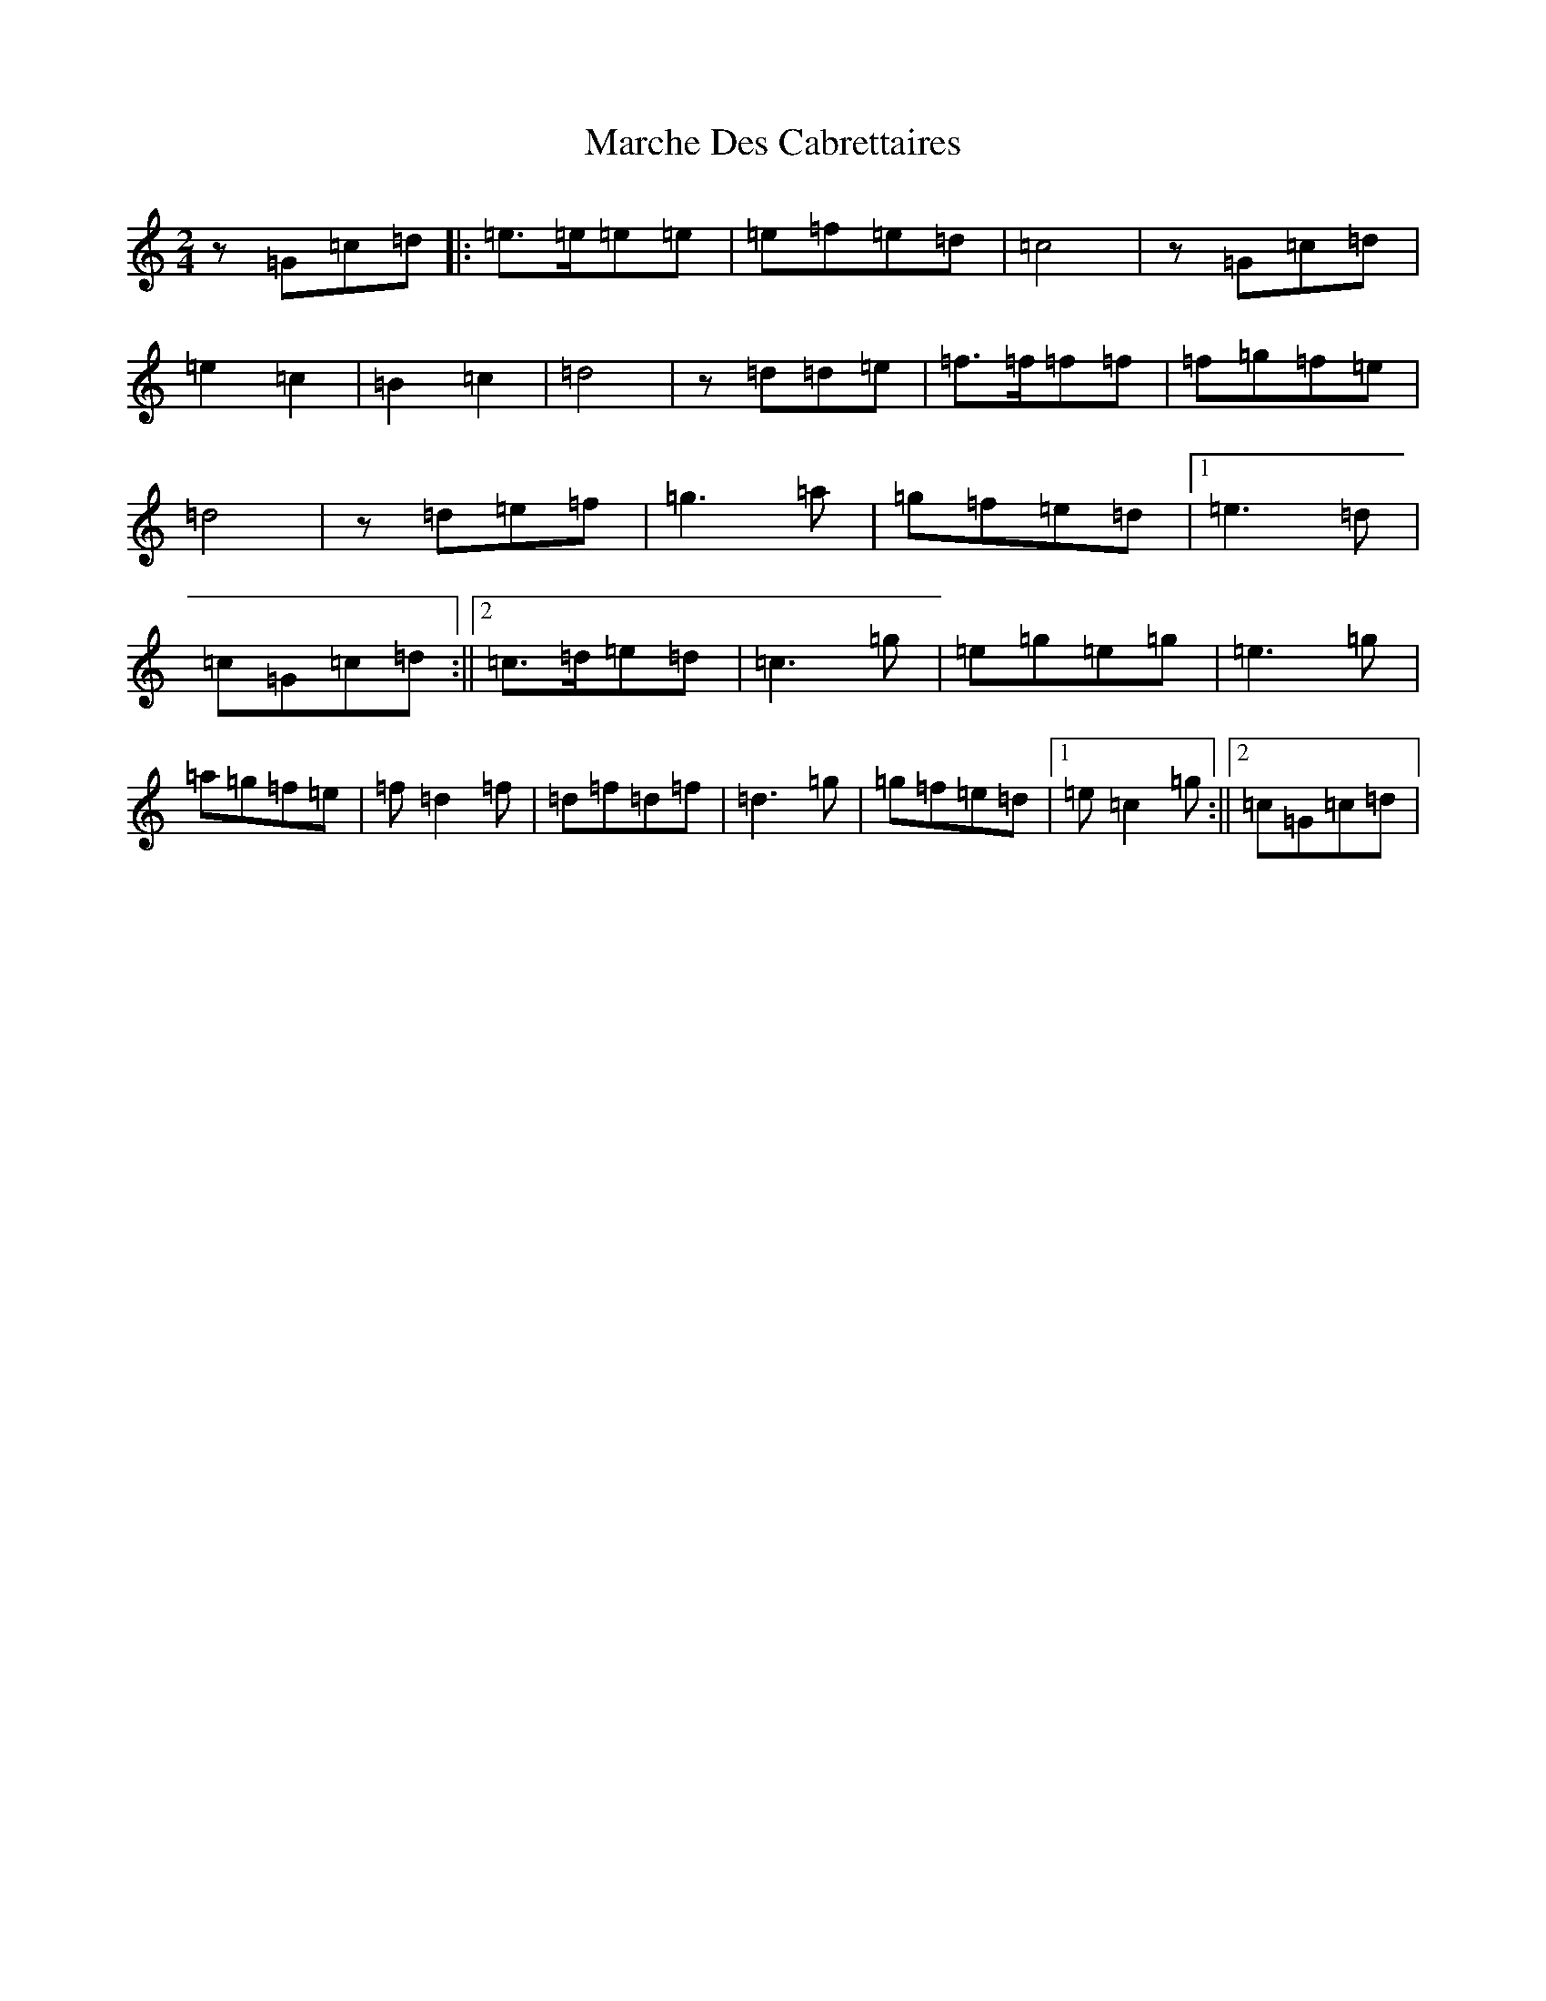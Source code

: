 X: 13429
T: Marche Des Cabrettaires
S: https://thesession.org/tunes/10596#setting10596
Z: D Major
R: polka
M: 2/4
L: 1/8
K: C Major
z=G=c=d|:=e>=e=e=e|=e=f=e=d|=c4|z=G=c=d|=e2=c2|=B2=c2|=d4|z=d=d=e|=f>=f=f=f|=f=g=f=e|=d4|z=d=e=f|=g3=a|=g=f=e=d|1=e3=d|=c=G=c=d:||2=c>=d=e=d|=c3=g|=e=g=e=g|=e3=g|=a=g=f=e|=f=d2=f|=d=f=d=f|=d3=g|=g=f=e=d|1=e=c2=g:||2=c=G=c=d|